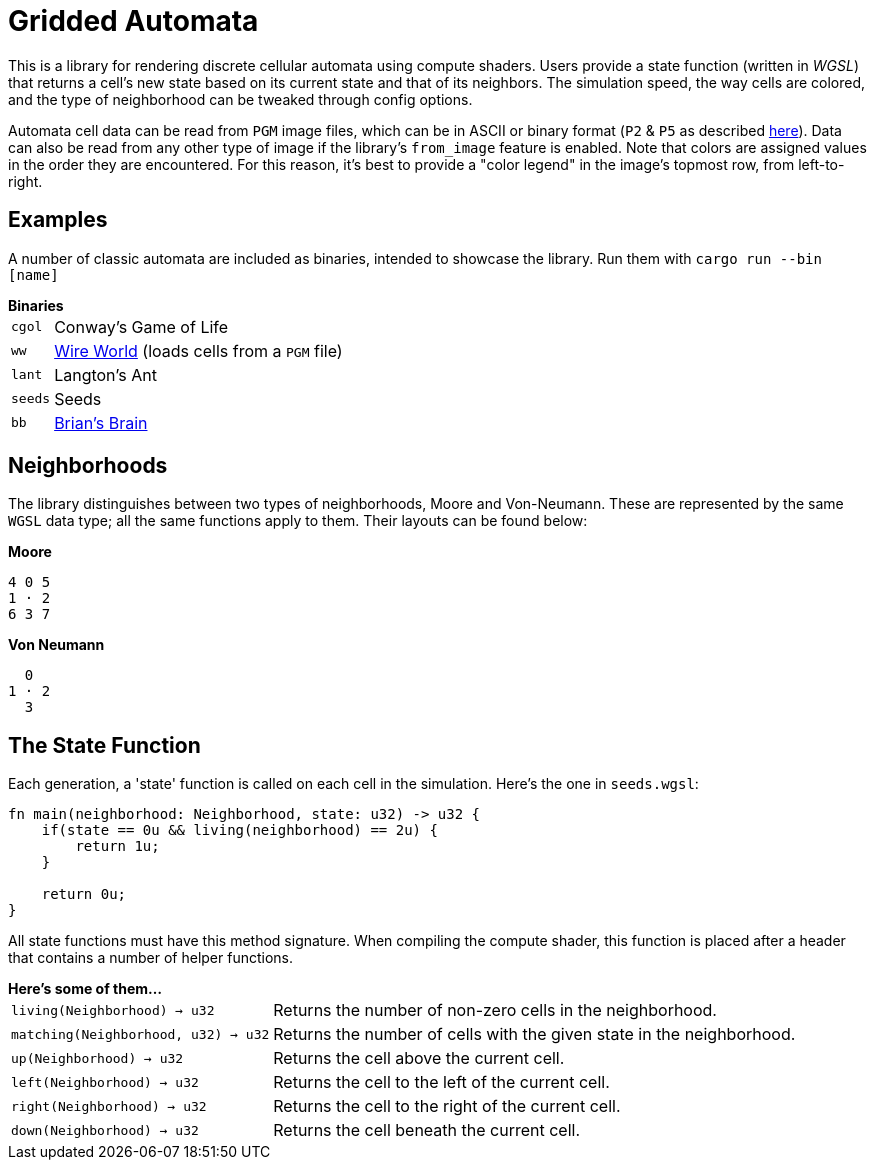 = Gridded Automata

This is a library for rendering discrete cellular automata using compute shaders. 
Users provide a state function (written in _WGSL_) that returns a cell's new state based on its current state and that of its neighbors. The simulation speed, the way cells are colored, and the type of neighborhood can be tweaked through config options.

Automata cell data can be read from `PGM` image files, which can be in ASCII or binary format (`P2` & `P5` as described https://en.wikipedia.org/wiki/Netpbm[here]). Data can also be read from any other type of image if the library's `from_image` feature is enabled. Note that colors are assigned values in the order they are encountered. For this reason, it's best to provide a "color legend" in the image's topmost row, from left-to-right.

== Examples

A number of classic automata are included as binaries, intended to showcase the library.
Run them with `cargo run --bin [name]`

.*Binaries*
[horizontal]
`cgol` :: Conway's Game of Life
`ww` :: https://mathworld.wolfram.com/WireWorld.html[Wire World] (loads cells from a `PGM` file)
`lant` :: Langton's Ant
`seeds` :: Seeds
`bb` :: https://conwaylife.com/wiki/OCA:Brian's_Brain[Brian's Brain]

== Neighborhoods

The library distinguishes between two types of neighborhoods, Moore and Von-Neumann. These are represented by the same `WGSL` data type; all the same functions apply to them. Their layouts can be found below:

.*Moore*
----
4 0 5
1 · 2
6 3 7
----

.*Von Neumann*
----
  0 
1 · 2
  3 
----

== The State Function

Each generation, a 'state' function is called on each cell in the simulation. Here's the one in `seeds.wgsl`:

----
fn main(neighborhood: Neighborhood, state: u32) -> u32 {
    if(state == 0u && living(neighborhood) == 2u) {
        return 1u;
    } 
    
    return 0u;
}
----

All state functions must have this method signature. When compiling the compute shader, this function is placed after a header that contains a number of helper functions.

.*Here's some of them...*
[horizontal]
`living(Neighborhood) -> u32` :: Returns the number of non-zero cells in the neighborhood.
`matching(Neighborhood, u32) -> u32` :: Returns the number of cells with the given state in the neighborhood.
`up(Neighborhood) -> u32` :: Returns the cell above the current cell.
`left(Neighborhood) -> u32` :: Returns the cell to the left of the current cell.
`right(Neighborhood) -> u32` :: Returns the cell to the right of the current cell.
`down(Neighborhood) -> u32` :: Returns the cell beneath the current cell.